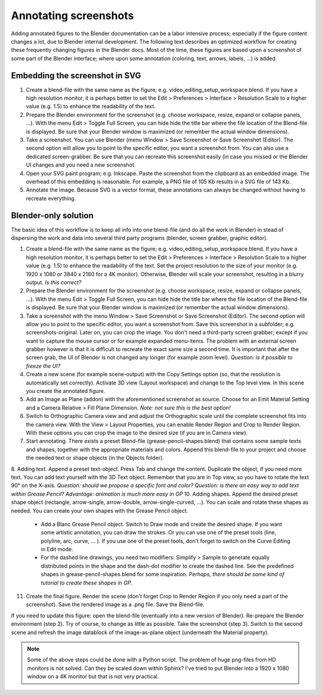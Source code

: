 Annotating screenshots
**********************

Adding annotated figures to the Blender documentation can be a labor intensive process; especially if the figure content changes a lot, due to Blender internal development. The following text describes an optimized workflow for creating these frequently changing figures in the Blender docs. Most of the time, these figures are based upon a screenshot of some part of the Blender interface; where upon some annotation (coloring, text, arrows, labels, ...) is added.

Embedding the screenshot in SVG
===============================

1. Create a blend-file with the same name as the figure; e.g. video_editing_setup_workspace.blend. If you have a high resolution monitor, it is perhaps better to set the Edit > Preferences > Interface > Resolution Scale to a higher value (e.g. 1.5) to enhance the readability of the text.
2. Prepare the Blender environment for the screenshot (e.g. choose workspace, resize, expand or collapse panels, ...).  With the menu Edit > Toggle Full Screen, you can hide hide the title bar where the file location of the Blend-file is displayed. Be sure that your Blender window is maximized (or remember the actual window dimensions).
3. Take a screenshot. You can use Blender (menu Window > Save Screenshot or Save Screenshot (Editor). The second option will allow you to point to the specific editor, you want a screenshot from. You can also use a dedicated screen-grabber. Be sure that you can recreate this screenshot easily (in case you missed or the Blender UI changes and you need a new screenshot.
4. Open your SVG paint program; e.g. Inkscape. Paste the screenshot from the clipboard as an embedded image. The overhead of this embedding is reasonable. For example, a PNG file of 105 Kb results in a SVG file of 143 Kb.
5. Annotate the image. Because SVG is a vector format, these annotations can always be changed without having to recreate everything.

Blender-only solution
=====================

The basic idea of this workflow is to keep all info into one blend-file (and do all the work in Blender) in stead of dispersing the work and data into several third party programs (blender, screen grabber, graphic editor).

1. Create a blend-file with the same name as the figure; e.g. video_editing_setup_workspace.blend. If you have a high resolution monitor, it is perhaps better to set the Edit > Preferences > Interface > Resolution Scale to a higher value (e.g. 1.5) to enhance the readability of the text. Set the project resolution to the size of your monitor (e.g. 1920 x 1080 or 3840 x 2160 for a 4K monitor). Otherwise, Blender will scale your screenshot, resulting in a blurry output. *Is this correct?*
2. Prepare the Blender environment for the screenshot (e.g. choose workspace, resize, expand or collapse panels, ...).  With the menu Edit > Toggle Full Screen, you can hide hide the title bar where the file location of the Blend-file is displayed. Be sure that your Blender window is maximized (or remember the actual window dimensions).
3. Take a screenshot with the menu Window > Save Screenshot or Save Screenshot (Editor). The second option will allow you to point to the specific editor, you want a screenshot from. Save this screenshot in a subfolder; e.g. screenshots-original. Later on, you can crop the image. You don't need a third-party screen grabber; except if you want to capture the mouse cursor or for example expanded menu-items. The problem with an external screen grabber however is that it is difficult to recreate the exact same size a second time. It is important that after the screen grab, the UI of Blender is not changed any longer (for example zoom level). *Question: is it possible to freeze the UI?*
4. Create a new scene (for example scene-output) with the Copy Settings option (so, that the resolution is automatically set correctly).  Activate 3D view (Layout workspace) and change to the Top level view. In this scene you create the annotated figure.
5. Add an Image as Plane (addon) with the aforementioned screenshot as source. Choose for an Emit Material Setting and a Camera Relative > Fill Plane Dimension. *Note: not sure this is the best option!*
6. Switch to Orthographic Camera view and and adjust the Orthographic scale until the complete screenshot fits into the camera view. With the View > Layout Properties, you can enable Render Region and Crop to Render Region. With these options you can crop the image to the desired size (if you are in Camera view).
7. Start annotating. There exists a preset Blend-file (grease-pencil-shapes.blend) that contains some sample texts and shapes, together with the appropriate materials and colors. Append this blend-file to your project and choose the needed text or shape objects (in the Objects folder).
8. Adding text. Append a preset text-object. Press Tab and change the content. Duplicate the object, if you need more text. You can add text yourself with the 3D Text object. Remember that you are in Top view, so you have to rotate the text 90° on the X-axis. *Question: should we propose a specific font and color?*
*Question: is there an easy way to add text within Grease Pencil? Advantage: animation is much more easy in GP* 
10. Adding shapes. Append the desired preset shape object (rectangle, arrow-single, arrow-double, arrow-single-curved, ...). You can scale and rotate these shapes as needed. You can create your own shapes with the Grease Pencil object.
    
    * Add a Blanc Grease Pencil object. Switch to Draw mode and create the desired shape. If you want some artistic annotation, you can draw the strokes. Or you can use one of the preset tools (line, polyline, arc, curve, ... ). If you use one of the preset tools, don't forget to switch on the Curve Editing in Edit mode. 
    * For the dashed line drawings, you need two modifiers: Simplify > Sample to generate equally distributed points in the shape and the dash-dot modifier to create the dashed line. See the predefined shapes in grease-pencil-shapes.blend for some inspiration. *Perhaps, there should be some kind of tutorial to create these shapes in GP.*
11. Create the final figure. Render the scene (don't forget Crop to Render Region if you only need a part of the screenshot). Save the rendered image as a .png file. Save the Blend-file.

If you need to update this figure: open the blend-file (eventually into a new version of Blender). Re-prepare the Blender environment (step 2). Try of course, to change as little as possible. Take the screenshot (step 3). Switch to the second scene and refresh the image datablock of the image-as-plane object (underneath the Material property).


.. note::
   Some of the above steps could be done with a Python script. The problem of huge png-files from HD monitors is not solved. Can they be scaled down within Sphinx? I've tried to put Blender into a 1920 x 1080 window on a 4K monitor but that is not very practical.
